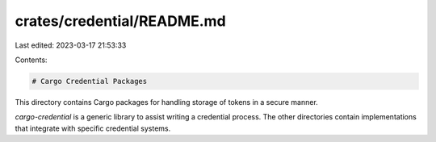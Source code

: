 crates/credential/README.md
===========================

Last edited: 2023-03-17 21:53:33

Contents:

.. code-block:: md

    # Cargo Credential Packages

This directory contains Cargo packages for handling storage of tokens in a
secure manner.

`cargo-credential` is a generic library to assist writing a credential
process. The other directories contain implementations that integrate with
specific credential systems.


